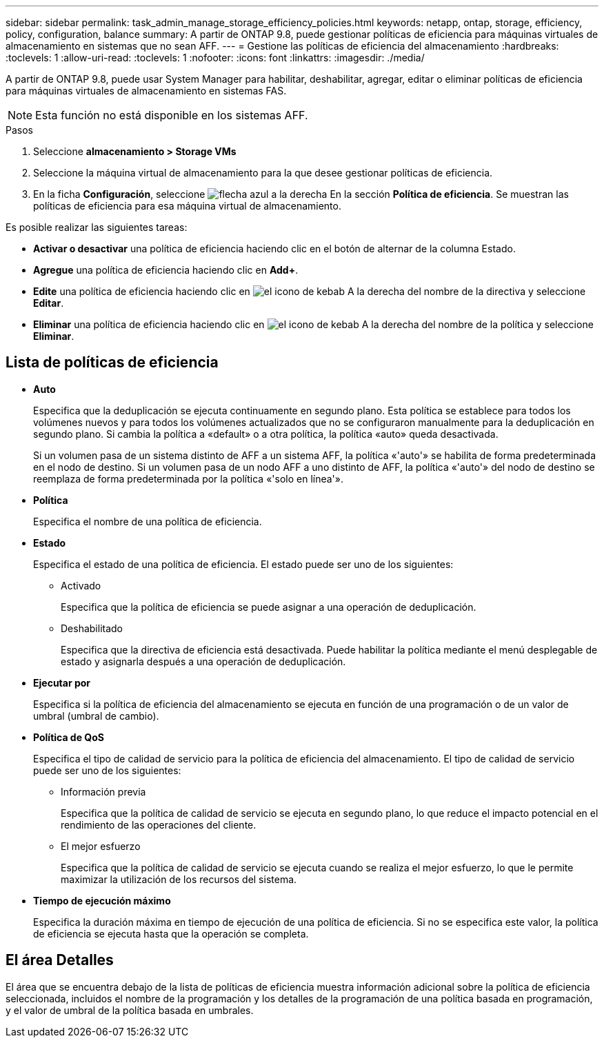 ---
sidebar: sidebar 
permalink: task_admin_manage_storage_efficiency_policies.html 
keywords: netapp, ontap, storage, efficiency, policy, configuration, balance 
summary: A partir de ONTAP 9.8, puede gestionar políticas de eficiencia para máquinas virtuales de almacenamiento en sistemas que no sean AFF. 
---
= Gestione las políticas de eficiencia del almacenamiento
:hardbreaks:
:toclevels: 1
:allow-uri-read: 
:toclevels: 1
:nofooter: 
:icons: font
:linkattrs: 
:imagesdir: ./media/


[role="lead"]
A partir de ONTAP 9.8, puede usar System Manager para habilitar, deshabilitar, agregar, editar o eliminar políticas de eficiencia para máquinas virtuales de almacenamiento en sistemas FAS.


NOTE: Esta función no está disponible en los sistemas AFF.

.Pasos
. Seleccione *almacenamiento > Storage VMs*
. Seleccione la máquina virtual de almacenamiento para la que desee gestionar políticas de eficiencia.
. En la ficha *Configuración*, seleccione image:icon_arrow.gif["flecha azul a la derecha"] En la sección *Política de eficiencia*.  Se muestran las políticas de eficiencia para esa máquina virtual de almacenamiento.


Es posible realizar las siguientes tareas:

* *Activar o desactivar* una política de eficiencia haciendo clic en el botón de alternar de la columna Estado.
* *Agregue* una política de eficiencia haciendo clic en *Add+*.
* *Edite* una política de eficiencia haciendo clic en image:icon_kabob.gif["el icono de kebab"] A la derecha del nombre de la directiva y seleccione *Editar*.
* *Eliminar* una política de eficiencia haciendo clic en image:icon_kabob.gif["el icono de kebab"] A la derecha del nombre de la política y seleccione *Eliminar*.




== Lista de políticas de eficiencia

* *Auto*
+
Especifica que la deduplicación se ejecuta continuamente en segundo plano. Esta política se establece para todos los volúmenes nuevos y para todos los volúmenes actualizados que no se configuraron manualmente para la deduplicación en segundo plano. Si cambia la política a «default» o a otra política, la política «auto» queda desactivada.

+
Si un volumen pasa de un sistema distinto de AFF a un sistema AFF, la política «'auto'» se habilita de forma predeterminada en el nodo de destino. Si un volumen pasa de un nodo AFF a uno distinto de AFF, la política «'auto'» del nodo de destino se reemplaza de forma predeterminada por la política «'solo en línea'».

* *Política*
+
Especifica el nombre de una política de eficiencia.

* *Estado*
+
Especifica el estado de una política de eficiencia. El estado puede ser uno de los siguientes:

+
** Activado
+
Especifica que la política de eficiencia se puede asignar a una operación de deduplicación.

** Deshabilitado
+
Especifica que la directiva de eficiencia está desactivada. Puede habilitar la política mediante el menú desplegable de estado y asignarla después a una operación de deduplicación.



* *Ejecutar por*
+
Especifica si la política de eficiencia del almacenamiento se ejecuta en función de una programación o de un valor de umbral (umbral de cambio).

* *Política de QoS*
+
Especifica el tipo de calidad de servicio para la política de eficiencia del almacenamiento. El tipo de calidad de servicio puede ser uno de los siguientes:

+
** Información previa
+
Especifica que la política de calidad de servicio se ejecuta en segundo plano, lo que reduce el impacto potencial en el rendimiento de las operaciones del cliente.

** El mejor esfuerzo
+
Especifica que la política de calidad de servicio se ejecuta cuando se realiza el mejor esfuerzo, lo que le permite maximizar la utilización de los recursos del sistema.



* *Tiempo de ejecución máximo*
+
Especifica la duración máxima en tiempo de ejecución de una política de eficiencia. Si no se especifica este valor, la política de eficiencia se ejecuta hasta que la operación se completa.





== El área Detalles

El área que se encuentra debajo de la lista de políticas de eficiencia muestra información adicional sobre la política de eficiencia seleccionada, incluidos el nombre de la programación y los detalles de la programación de una política basada en programación, y el valor de umbral de la política basada en umbrales.
